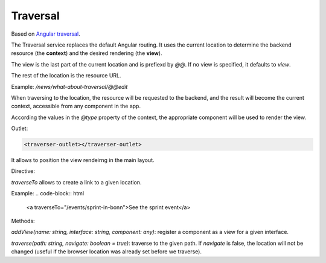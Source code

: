 Traversal
=========

Based on `Angular traversal <https://github.com/makinacorpus/angular-traversal>`_.

The Traversal service replaces the default Angular routing. It uses the current location to determine the backend resource (the **context**) and the desired rendering (the **view**).

The view is the last part of the current location and is prefiexd by `@@`.
If no view is specified, it defaults to `view`.

The rest of the location is the resource URL.

Example: `/news/what-about-traversal/@@edit`

When traversing to the location, the resource will be requested to the backend, and the result will become the current context, accessible from any component in the app.

According the values in the `@type` property of the context, the appropriate component will be used to render the view.

Outlet:

.. code-block:: html

  <traverser-outlet></traverser-outlet>


It allows to position the view rendeirng in the main layout.

Directive:

`traverseTo` allows to create a link to a given location.

Example:
.. code-block:: html

  <a traverseTo="/events/sprint-in-bonn">See the sprint event</a>


Methods:

`addView(name: string, interface: string, component: any)`: register a component as a view for a given interface.

`traverse(path: string, navigate: boolean = true)`: traverse to the given path. If `navigate` is false, the location will not be changed (useful if the browser location was already set before we traverse).
